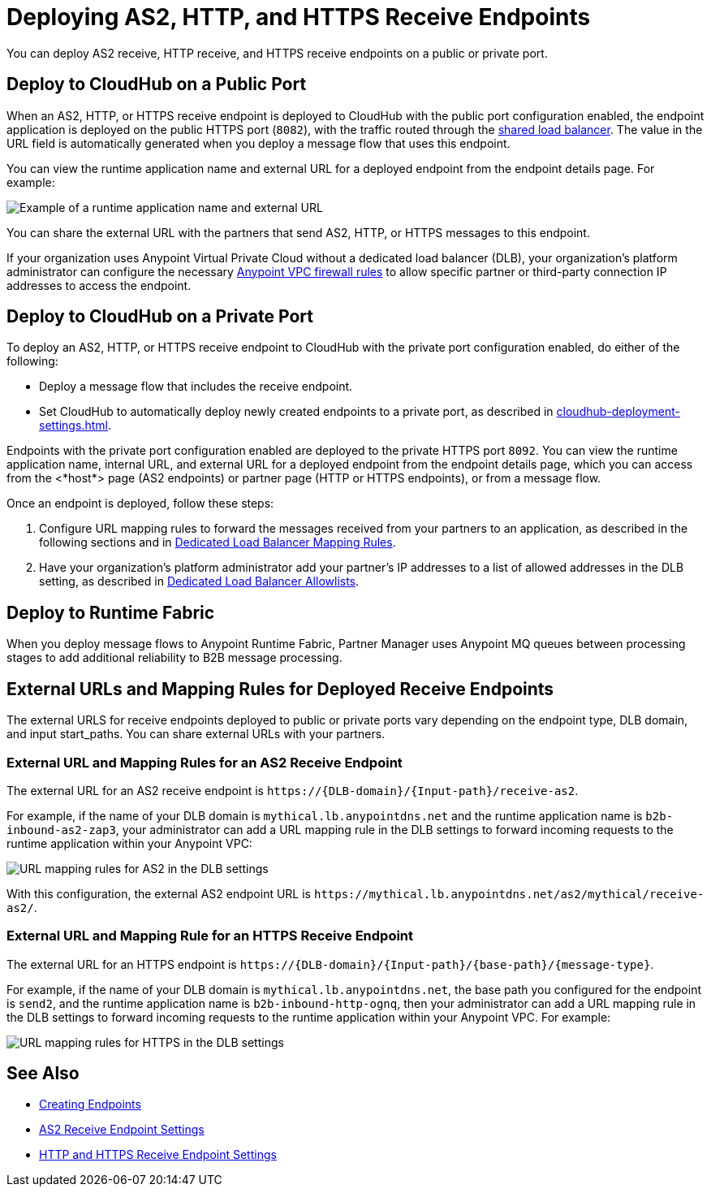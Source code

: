 = Deploying AS2, HTTP, and HTTPS Receive Endpoints

You can deploy AS2 receive, HTTP receive, and HTTPS receive endpoints on a public or private port.

== Deploy to CloudHub on a Public Port

When an AS2, HTTP, or HTTPS receive endpoint is deployed to CloudHub with the public port configuration enabled, the endpoint application is deployed on the public HTTPS port (`8082`), with the traffic routed through the xref:runtime-manager::dedicated-load-balancer-tutorial.adoc[shared load balancer]. The value in the URL field is automatically generated when you deploy a message flow that uses this endpoint.

You can view the runtime application name and external URL for a deployed endpoint from the endpoint details page. For example:

image::pm-receive-endpoint-url.png[Example of a runtime application name and external URL] 

You can share the external URL with the partners that send AS2, HTTP, or HTTPS messages to this endpoint.

If your organization uses Anypoint Virtual Private Cloud without a dedicated load balancer (DLB), your organization’s platform administrator can configure the necessary xref:runtime-manager::vpc-firewall-rules-concept.adoc[Anypoint VPC firewall rules] to allow specific partner or third-party connection IP addresses to access the endpoint.

== Deploy to CloudHub on a Private Port

To deploy an AS2, HTTP, or HTTPS receive endpoint to CloudHub with the private port configuration enabled, do either of the following:

* Deploy a message flow that includes the receive endpoint.
* Set CloudHub to automatically deploy newly created endpoints to a private port, as described in xref:cloudhub-deployment-settings.adoc[].

Endpoints with the private port configuration enabled are deployed to the private HTTPS port `8092`. You can view the runtime application name, internal URL, and external URL for a deployed endpoint from the endpoint details page, which you can access from the <*host*> page (AS2 endpoints) or partner page (HTTP or HTTPS endpoints), or from a message flow.

Once an endpoint is deployed, follow these steps:

. Configure URL mapping rules to forward the messages received from your partners to an application, as described in the following sections and in xref:runtime-manager::lb-mapping-rules.adoc[Dedicated Load Balancer Mapping Rules].
. Have your organization's platform administrator add your partner's IP addresses to a list of allowed addresses in the DLB setting, as described in xref:runtime-manager::lb-allowlists.adoc[Dedicated Load Balancer Allowlists].

== Deploy to Runtime Fabric

When you deploy message flows to Anypoint Runtime Fabric, Partner Manager uses Anypoint MQ queues between processing stages to add additional reliability to B2B message processing.

== External URLs and Mapping Rules for Deployed Receive Endpoints

The external URLS for receive endpoints deployed to public or private ports vary depending on the endpoint type, DLB domain, and input start_paths. You can share external URLs with your partners.

=== External URL and Mapping Rules for an AS2 Receive Endpoint

The external URL for an AS2 receive endpoint is `+https://{DLB-domain}/{Input-path}/receive-as2+`.

For example, if the name of your DLB domain is `mythical.lb.anypointdns.net` and the runtime application name is `b2b-inbound-as2-zap3`, your administrator can add a URL mapping rule in the DLB settings to forward incoming requests to the runtime application within your Anypoint VPC:

image::url-mapping-rules-as2.png[URL mapping rules for AS2 in the DLB settings]

With this configuration, the external AS2 endpoint URL is `+https://mythical.lb.anypointdns.net/as2/mythical/receive-as2/+`.

=== External URL and Mapping Rule for an HTTPS Receive Endpoint

The external URL for an HTTPS endpoint is `+https://{DLB-domain}/{Input-path}/{base-path}/{message-type}+`.

For example, if the name of your DLB domain is `mythical.lb.anypointdns.net`, the base path you configured for the endpoint is `send2`, and the runtime application name is `b2b-inbound-http-ognq`, then your administrator can add a URL mapping rule in the DLB settings to forward incoming requests to the runtime application within your Anypoint VPC. For example:

image::url-mapping-rules-https.png[URL mapping rules for HTTPS in the DLB settings]

== See Also

* xref:create-endpoint.adoc[Creating Endpoints]
* xref:endpoint-as2-receive.adoc[AS2 Receive Endpoint Settings]
* xref:endpoint-https-receive.adoc[HTTP and HTTPS Receive Endpoint Settings]

